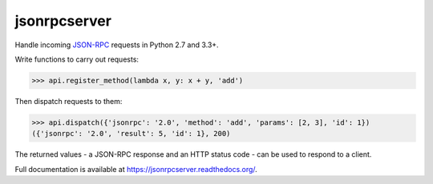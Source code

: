 jsonrpcserver
*************

Handle incoming `JSON-RPC <http://www.jsonrpc.org/>`_ requests in Python 2.7 and
3.3+.

Write functions to carry out requests:

.. sourcecode:: python

    >>> api.register_method(lambda x, y: x + y, 'add')

Then dispatch requests to them:

.. sourcecode:: python

    >>> api.dispatch({'jsonrpc': '2.0', 'method': 'add', 'params': [2, 3], 'id': 1})
    ({'jsonrpc': '2.0', 'result': 5, 'id': 1}, 200)

The returned values - a JSON-RPC response and an HTTP status code - can be used
to respond to a client.

Full documentation is available at https://jsonrpcserver.readthedocs.org/.
